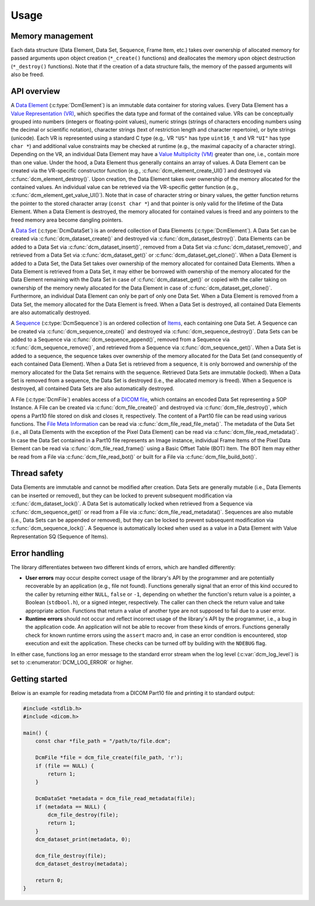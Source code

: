 Usage
-----

Memory management
+++++++++++++++++

Each data structure (Data Element, Data Set, Sequence, Frame Item, etc.) takes over ownership of allocated memory for passed arguments upon object creation (``*_create()`` functions) and deallocates the memory upon object destruction (``*_destroy()`` functions).
Note that if the creation of a data structure fails, the memory of the passed arguments will also be freed.


API overview
++++++++++++

A `Data Element <http://dicom.nema.org/medical/dicom/current/output/chtml/part05/chapter_3.html#glossentry_DataElement>`_ (:c:type:`DcmElement`) is an immutable data container for storing values.
Every Data Element has a `Value Representation (VR) <http://dicom.nema.org/medical/dicom/current/output/chtml/part05/sect_6.2.html>`_, which specifies the data type and format of the contained value.
VRs can be conceptually grouped into numbers (integers or floating-point values), numeric strings (strings of characters encoding numbers using the decimal or scientific notation), character strings (text of restriction length and character repertoire), or byte strings (unicode).
Each VR is represented using a standard C type (e.g,. VR ``"US"`` has type ``uint16_t`` and VR ``"UI"`` has type ``char *``) and additional value constraints may be checked at runtime (e.g., the maximal capacity of a character string).
Depending on the VR, an individual Data Element may have a `Value Multiplicity (VM) <http://dicom.nema.org/medical/dicom/current/output/chtml/part05/sect_6.4.html>`_ greater than one, i.e., contain more than one value.
Under the hood, a Data Element thus generally contains an array of values.
A Data Element can be created via the VR-specific constructor function (e.g., :c:func:`dcm_element_create_UI()`) and destroyed via :c:func:`dcm_element_destroy()`.
Upon creation, the Data Element takes over ownership of the memory allocated for the contained values.
An individual value can be retrieved via the VR-specific getter function (e.g., :c:func:`dcm_element_get_value_UI()`).
Note that in case of character string or binary values, the getter function returns the pointer to the stored character array  (``const char *``) and that pointer is only valid for the lifetime of the Data Element.
When a Data Element is destroyed, the memory allocated for contained values is freed and any pointers to the freed memory area become dangling pointers.

A `Data Set <http://dicom.nema.org/medical/dicom/current/output/chtml/part05/chapter_3.html#glossentry_DataSet>`_ (:c:type:`DcmDataSet`) is an ordered collection of Data Elements (:c:type:`DcmElement`).
A Data Set can be created via :c:func:`dcm_dataset_create()` and destroyed via :c:func:`dcm_dataset_destroy()`.
Data Elements can be added to a Data Set via :c:func:`dcm_dataset_insert()`, removed from a Data Set via :c:func:`dcm_dataset_remove()`, and retrieved from a Data Set via :c:func:`dcm_dataset_get()` or :c:func:`dcm_dataset_get_clone()`.
When a Data Element is added to a Data Set, the Data Set takes over ownership of the memory allocated for contained Data Elements.
When a Data Element is retrieved from a Data Set, it may either be borrowed with ownership of the memory allocated for the Data Element remaining with the Data Set in case of :c:func:`dcm_dataset_get()` or copied with the caller taking on ownership of the memory newly allocated for the Data Element in case of :c:func:`dcm_dataset_get_clone()`.
Furthermore, an individual Data Element can only be part of only one Data Set.
When a Data Element is removed from a Data Set, the memory allocated for the Data Element is freed.
When a Data Set is destroyed, all contained Data Elements are also automatically destroyed.

A `Sequence <http://dicom.nema.org/medical/dicom/current/output/chtml/part05/chapter_3.html#glossentry_SequenceOfItems>`_ (:c:type:`DcmSequence`) is an ordered collection of `Items <http://dicom.nema.org/medical/dicom/current/output/chtml/part05/chapter_3.html#glossentry_Item>`_, each containing one Data Set.
A Sequence can be created via :c:func:`dcm_sequence_create()` and destroyed via :c:func:`dcm_sequence_destroy()`.
Data Sets can be added to a Sequence via :c:func:`dcm_sequence_append()`, removed from a Sequence via :c:func:`dcm_sequence_remove()`, and retrieved from a Sequence via :c:func:`dcm_sequence_get()`.
When a Data Set is added to a sequence, the sequence takes over ownership of the memory allocated for the Data Set (and consequently of each contained Data Element).
When a Data Set is retrieved from a sequence, it is only borrowed and ownership of the memory allocated for the Data Set remains with the sequence.
Retrieved Data Sets are immutable (locked).
When a Data Set is removed from a sequence, the Data Set is destroyed (i.e., the allocated memory is freed).
When a Sequence is destroyed, all contained Data Sets are also automatically destroyed.

A File (:c:type:`DcmFile`) enables access of a `DICOM file <http://dicom.nema.org/medical/dicom/current/output/chtml/part10/chapter_3.html#glossentry_DICOMFile>`_, which contains an encoded Data Set representing a SOP Instance.
A File can be created via :c:func:`dcm_file_create()` and destroyed via :c:func:`dcm_file_destroy()`, which opens a Part10 file stored on disk and closes it, respectively.
The content of a Part10 file can be read using various functions.
The `File Meta Information <http://dicom.nema.org/medical/dicom/current/output/chtml/part10/chapter_3.html#glossentry_FileMetaInformation>`_ can be read via :c:func:`dcm_file_read_file_meta()`.
The metadata of the Data Set (i.e., all Data Elements with the exception of the Pixel Data Element) can be read via :c:func:`dcm_file_read_metadata()`.
In case the Data Set contained in a Part10 file represents an Image instance, individual Frame Items of the Pixel Data Element can be read via :c:func:`dcm_file_read_frame()` using a Basic Offset Table (BOT) Item.
The BOT Item may either be read from a File via :c:func:`dcm_file_read_bot()` or built for a File via :c:func:`dcm_file_build_bot()`.

Thread safety
+++++++++++++

Data Elements are immutable and cannot be modified after creation.
Data Sets are generally mutable (i.e., Data Elements can be inserted or removed), but they can be locked to prevent subsequent modification via :c:func:`dcm_dataset_lock()`.
A Data Set is automatically locked when retrieved from a Sequence via :c:func:`dcm_sequence_get()` or read from a File via :c:func:`dcm_file_read_metadata()`.
Sequences are also mutable (i.e., Data Sets can be appended or removed), but they can be locked to prevent subsequent modification via :c:func:`dcm_sequence_lock()`.
A Sequence is automatically locked when used as a value in a Data Element with Value Representation SQ (Sequence of Items).

Error handling
++++++++++++++

The library differentiates between two different kinds of errors, which are handled differently:

- **User errors** may occur despite correct usage of the library's API by the programmer and are potentially recoverable by an application (e.g., file not found).
  Functions generally signal that an error of this kind occured to the caller by returning either ``NULL``, ``false`` or ``-1``, depending on whether the function's return value is a pointer, a Boolean (``stdbool.h``), or a signed integer, respectively.
  The caller can then check the return value and take appropriate action.
  Functions that return a value of another type are not supposed to fail due to a user error.

- **Runtime errors** should not occur and reflect incorrect usage of the library's API by the programmer, i.e., a bug in the application code.
  An application will not be able to recover from these kinds of errors.
  Functions generally check for known runtime errors using the ``assert`` macro and, in case an error condition is encountered, stop execution and exit the application.
  These checks can be turned off by building with the ``NDEBUG`` flag.

In either case, functions log an error message to the standard error stream when the log level (:c:var:`dcm_log_level`) is set to :c:enumerator:`DCM_LOG_ERROR` or higher.


Getting started
+++++++++++++++

Below is an example for reading metadata from a DICOM Part10 file and printing it to standard output:

.. code:: c

    #include <stdlib.h>
    #include <dicom.h>

    main() {
        const char *file_path = "/path/to/file.dcm";

        DcmFile *file = dcm_file_create(file_path, 'r');
        if (file == NULL) {
            return 1;
        }

        DcmDataSet *metadata = dcm_file_read_metadata(file);
        if (metadata == NULL) {
            dcm_file_destroy(file);
            return 1;
        }
        dcm_dataset_print(metadata, 0);

        dcm_file_destroy(file);
        dcm_dataset_destroy(metadata);

        return 0;
    }
